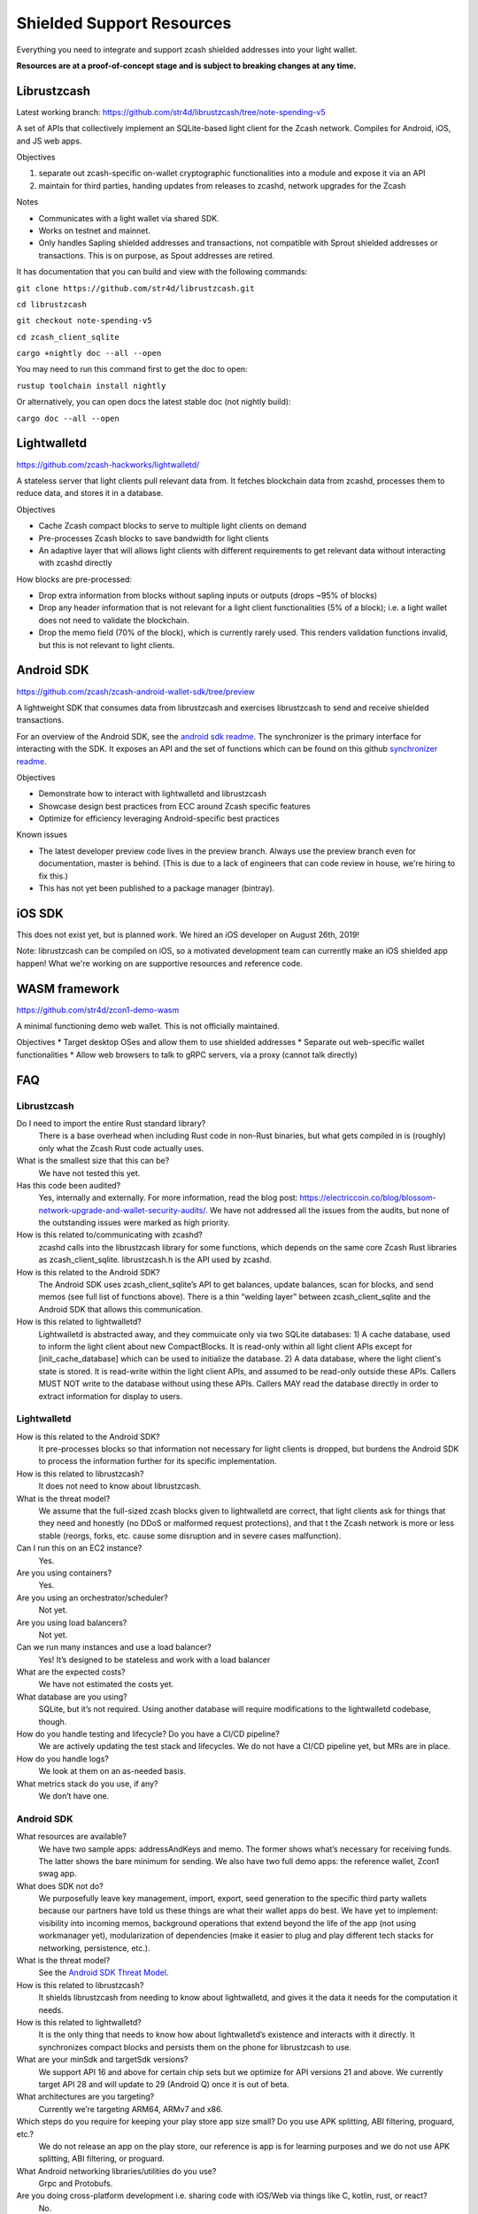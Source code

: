 .. _shielded_support:

Shielded Support Resources
==========================

Everything you need to integrate and support zcash shielded addresses into your light wallet.

**Resources are at a proof-of-concept stage and is subject to breaking changes at any time.**

.. image:: images/shielded-support.png


Librustzcash
------------
Latest working branch: https://github.com/str4d/librustzcash/tree/note-spending-v5 

A set of APIs that collectively implement an SQLite-based light client for the Zcash network. Compiles for Android, iOS, and JS web apps.

.. image:: images/librustzcash.png

Objectives

1. separate out zcash-specific on-wallet cryptographic functionalities into a module and expose it via an API
2. maintain for third parties, handing updates from releases to zcashd, network upgrades for the Zcash 

Notes

* Communicates with a light wallet via shared SDK. 
* Works on testnet and mainnet. 
* Only handles Sapling shielded addresses and transactions, not compatible with Sprout shielded addresses or transactions. This is on purpose, as Spout addresses are retired.

It has documentation that you can build and view with the following commands: 

``git clone https://github.com/str4d/librustzcash.git``

``cd librustzcash``  

``git checkout note-spending-v5`` 

``cd zcash_client_sqlite``  

``cargo +nightly doc --all --open``  

You may need to run this command first to get the doc to open:  

``rustup toolchain install nightly``

Or alternatively, you can open docs the latest stable doc (not nightly build): 
	
``cargo doc --all --open``


Lightwalletd 
------------
https://github.com/zcash-hackworks/lightwalletd/ 

A stateless server that light clients pull relevant data from. It fetches blockchain data from zcashd, processes them to reduce data, and stores it in a database.

Objectives

* Cache Zcash compact blocks to serve to multiple light clients on demand 
* Pre-processes Zcash blocks to save bandwidth for light clients 
* An adaptive layer that will allows light clients with different requirements to get relevant data without interacting with zcashd directly 

How blocks are pre-processed:

* Drop extra information from blocks without sapling inputs or outputs (drops ~95% of blocks)
* Drop any header information that is not relevant for a light client functionalities (5% of a block); i.e. a light wallet does not need to validate the blockchain. 
* Drop the memo field (70% of the block), which is currently rarely used. This renders validation functions invalid, but this is not relevant to light clients. 


Android SDK 
------------
https://github.com/zcash/zcash-android-wallet-sdk/tree/preview  

A lightweight SDK that consumes data from librustzcash and exercises librustzcash to send and receive shielded transactions.

.. image:: images/android-sdk.png

For an overview of the Android SDK, see the `android sdk readme <https://github.com/zcash/zcash-android-wallet-sdk/tree/preview>`_. The synchronizer is the primary interface for interacting with the SDK. It exposes an API and the set of functions which can be found on this github `synchronizer readme <https://github.com/zcash/zcash-android-wallet-sdk/blob/preview/docs/-synchronizer/README.md>`_.

Objectives

* Demonstrate how to interact with lightwalletd and librustzcash
* Showcase design best practices from ECC around Zcash specific features
* Optimize for efficiency leveraging Android-specific best practices

Known issues 

* The latest developer preview code lives in the preview branch. Always use the preview branch even for documentation, master is behind. (This is due to a lack of engineers that can code review in house, we're hiring to fix this.)
* This has not yet been published to a package manager (bintray).  



iOS SDK  
-------
This does not exist yet, but is planned work. We hired an iOS developer on August 26th, 2019! 

Note: librustzcash can be compiled on iOS, so a motivated development team can currently make an iOS shielded app happen! What we're working on are supportive resources and reference code. 


WASM framework 
--------------
https://github.com/str4d/zcon1-demo-wasm 

A minimal functioning demo web wallet. This is not officially maintained.  

Objectives
* Target desktop OSes and allow them to use shielded addresses
* Separate out web-specific wallet functionalities
* Allow web browsers to talk to gRPC servers, via a proxy (cannot talk directly)


FAQ
---

Librustzcash 
^^^^^^^^^^^^
Do I need to import the entire Rust standard library?
	There is a base overhead when including Rust code in non-Rust binaries, but what gets compiled in is (roughly) only what the Zcash Rust code actually uses. 
What is the smallest size that this can be? 
	We have not tested this yet. 
Has this code been audited? 
	Yes, internally and externally.  For more information, read the blog post: https://electriccoin.co/blog/blossom-network-upgrade-and-wallet-security-audits/. We have not addressed all the issues from the audits, but none of the outstanding issues were marked as high priority. 
How is this related to/communicating with zcashd? 
	zcashd calls into the librustzcash library for some functions, which depends on the same core Zcash Rust libraries as zcash_client_sqlite. librustzcash.h is the API used by zcashd.
How is this related to the Android SDK?  
	The Android SDK uses zcash_client_sqlite’s API to get balances, update balances, scan for blocks, and send memos (see full list of functions above). There is a thin “welding layer” between zcash_client_sqlite and the Android SDK that allows this communication. 
How is this related to lightwalletd? 
	Lightwalletd is abstracted away, and they commuicate only via two SQLite databases: 1) A cache database, used to inform the light client about new CompactBlocks. It is read-only within all light client APIs except for [init_cache_database] which can be used to initialize the database. 2) A data database, where the light client's state is stored. It is read-write within the light client APIs, and assumed to be read-only outside these APIs. Callers MUST NOT write to the database without using these APIs. Callers MAY read the database directly in order to extract information for display to users.

Lightwalletd
^^^^^^^^^^^^

How is this related to the Android SDK?
	It pre-processes blocks so that information not necessary for light clients is dropped, but burdens the Android SDK to process the information further for its specific implementation. 
How is this related to librustzcash?
	It does not need to know about librustzcash.  
What is the threat model? 
	We assume that the full-sized zcash blocks given to lightwalletd are correct, that light clients ask for things that they need and honestly (no DDoS or malformed request protections), and that t the Zcash network is more or less stable (reorgs, forks, etc. cause some disruption and in severe cases malfunction).  
Can I run this on an EC2 instance? 
	Yes. 
Are you using containers? 
	Yes.
Are you using an orchestrator/scheduler? 
	Not yet. 
Are you using load balancers? 
	Not yet.
Can we run many instances and use a load balancer? 
	Yes! It’s designed to be stateless and work with a load balancer 
What are the expected costs? 
	We have not estimated the costs yet. 
What database are you using? 
	SQLite, but it’s not required. Using another database will require modifications to the lightwalletd codebase, though. 
How do you handle testing and lifecycle? Do you have a CI/CD pipeline?
	We are actively updating the test stack and lifecycles. We do not have a CI/CD pipeline yet, but MRs are in place. 
How do you handle logs?
	We look at them on an as-needed basis. 
What metrics stack do you use, if any?
	We don’t have one. 

Android SDK
^^^^^^^^^^^

What resources are available? 
	We have two sample apps: addressAndKeys and memo. The former shows what’s necessary for receiving funds. The latter shows the bare minimum for sending.  We also have two full demo apps: the reference wallet, Zcon1 swag app. 
What does SDK not do?  
	We purposefully leave key management, import, export, seed generation to the specific third party wallets because our partners have told us these things are what their wallet apps do best. We have yet to implement: visibility into incoming memos, background operations that extend beyond the life of the app (not using workmanager yet), modularization of dependencies (make it easier to plug and play different tech stacks for networking, persistence, etc.).
What is the threat model? 
	See the `Android SDK Threat Model <https://github.com/zcash/zcash-android-wallet-sdk/tree/preview/docs/ThreatModel.md>`_.
How is this related to librustzcash?
	It shields librustzcash from needing to know about lightwalletd, and gives it the data it needs for the computation it needs. 
How is this related to lightwalletd? 
	It is the only thing that needs to know how about lightwalletd’s existence and interacts with it directly. It synchronizes compact blocks and persists them on the phone for librustzcash to use. 
What are your minSdk and targetSdk versions?
	We support API 16 and above for certain chip sets but we optimize for API versions 21 and above. We currently target API 28 and will update to 29 (Android Q) once it is out of beta.
What architectures are you targeting?
	Currently we’re targeting ARM64, ARMv7 and x86. 
Which steps do you require for keeping your play store app size small? Do you use APK splitting, ABI filtering, proguard, etc.?
	We do not release an app on the play store, our reference is app is for learning purposes and we do not use APK splitting, ABI filtering, or proguard. 
What Android networking libraries/utilities do you use?
	Grpc and Protobufs. 
Are you doing cross-platform development i.e. sharing code with iOS/Web via things like C, kotlin, rust, or react?
	No. 
Do you use Kotlin coroutines, channels, RxJava, etc?
	Yes, we make heavy use of coroutines which can adapt to support RxJava.

